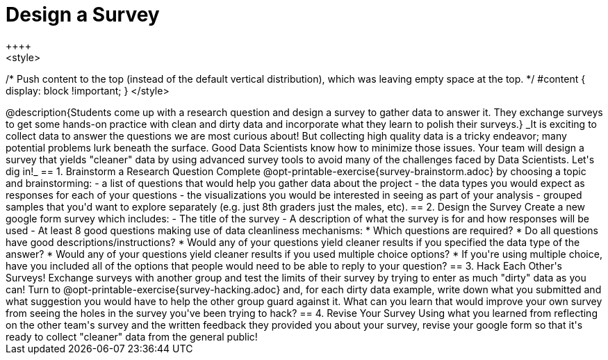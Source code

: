 = Design a Survey
++++
<style>
/* Push content to the top (instead of the default vertical distribution), which was leaving empty space at the top. */
#content { display: block !important; }
</style>
++++
@description{Students come up with a research question and design a survey to gather data to answer it. They exchange surveys to get some hands-on practice with clean and dirty data and incorporate what they learn to polish their surveys.}

_It is exciting to collect data to answer the questions we are most curious about! But collecting high quality data is a tricky endeavor; many potential problems lurk beneath the surface. Good Data Scientists know how to minimize those issues. Your team will design a survey that yields "cleaner" data by using advanced survey tools to avoid many of the challenges faced by Data Scientists. Let's dig in!_

== 1. Brainstorm a Research Question

Complete @opt-printable-exercise{survey-brainstorm.adoc} by choosing a topic and brainstorming:

- a list of questions that would help you gather data about the project
- the data types you would expect as responses for each of your questions
- the visualizations you would be interested in seeing as part of your analysis
- grouped samples that you'd want to explore separately (e.g. just 8th graders just the males, etc).

== 2. Design the Survey

Create a new google form survey which includes:

- The title of the survey
- A description of what the survey is for and how responses will be used
- At least 8 good questions making use of data cleanliness mechanisms:
  * Which questions are required?
  * Do all questions have good descriptions/instructions?
  * Would any of your questions yield cleaner results if you specified the data type of the answer?
  * Would any of your questions yield cleaner results if you used multiple choice options?
  * If you're using multiple choice, have you included all of the options that people would need to be able to reply to your question?

== 3. Hack Each Other's Surveys!

Exchange surveys with another group and test the limits of their survey by trying to enter as much "dirty" data as you can! Turn to @opt-printable-exercise{survey-hacking.adoc} and, for each dirty data example, write down what you submitted and what suggestion you would have to help the other group guard against it. What can you learn that would improve your own survey from seeing the holes in the survey you've been trying to hack?

== 4. Revise Your Survey

Using what you learned from reflecting on the other team's survey and the written feedback they provided you about your survey, revise your google form so that it's ready to collect "cleaner" data from the general public!


